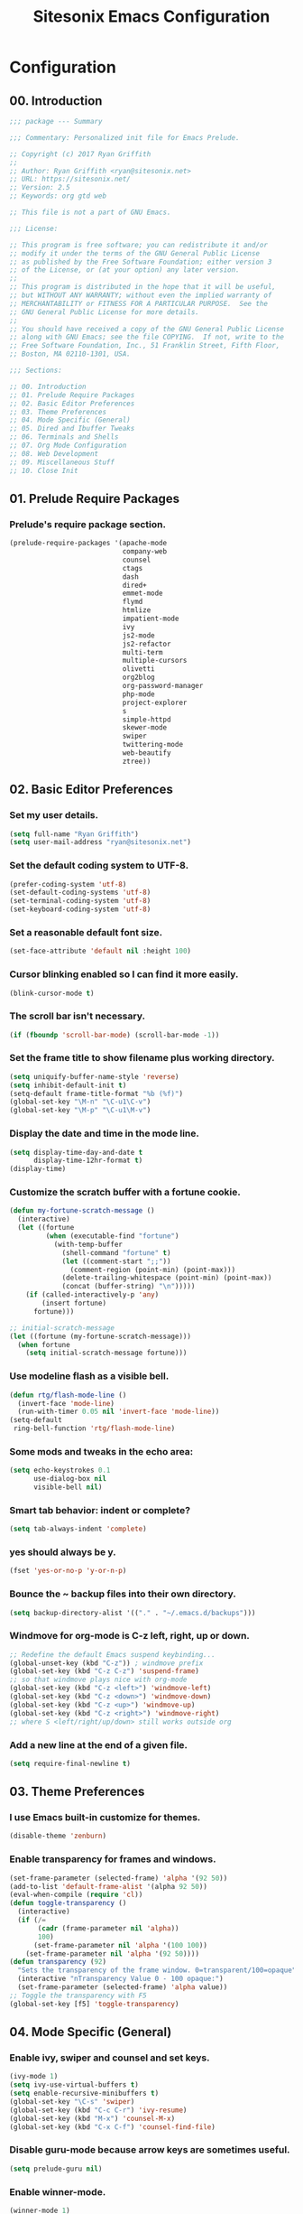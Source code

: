 #+TITLE: Sitesonix Emacs Configuration
#+STARTUP: hideall

* Configuration

** 00. Introduction

#+BEGIN_SRC emacs-lisp :tangle yes
;;; package --- Summary

;;; Commentary: Personalized init file for Emacs Prelude.

;; Copyright (c) 2017 Ryan Griffith
;;
;; Author: Ryan Griffith <ryan@sitesonix.net>
;; URL: https://sitesonix.net/
;; Version: 2.5
;; Keywords: org gtd web

;; This file is not a part of GNU Emacs.

;;; License:

;; This program is free software; you can redistribute it and/or
;; modify it under the terms of the GNU General Public License
;; as published by the Free Software Foundation; either version 3
;; of the License, or (at your option) any later version.
;;
;; This program is distributed in the hope that it will be useful,
;; but WITHOUT ANY WARRANTY; without even the implied warranty of
;; MERCHANTABILITY or FITNESS FOR A PARTICULAR PURPOSE.  See the
;; GNU General Public License for more details.
;;
;; You should have received a copy of the GNU General Public License
;; along with GNU Emacs; see the file COPYING.  If not, write to the
;; Free Software Foundation, Inc., 51 Franklin Street, Fifth Floor,
;; Boston, MA 02110-1301, USA.

;;; Sections:

;; 00. Introduction
;; 01. Prelude Require Packages
;; 02. Basic Editor Preferences
;; 03. Theme Preferences
;; 04. Mode Specific (General)
;; 05. Dired and Ibuffer Tweaks
;; 06. Terminals and Shells
;; 07. Org Mode Configuration
;; 08. Web Development
;; 09. Miscellaneous Stuff
;; 10. Close Init
#+END_SRC

** 01. Prelude Require Packages

*** Prelude's require package section.

#+BEGIN_SRC emacs-lisp :tangle yes
(prelude-require-packages '(apache-mode
                            company-web
                            counsel
                            ctags
                            dash
                            dired+
                            emmet-mode
                            flymd
                            htmlize
                            impatient-mode
                            ivy
                            js2-mode
                            js2-refactor
                            multi-term
                            multiple-cursors
                            olivetti
                            org2blog
                            org-password-manager
                            php-mode
                            project-explorer
                            s
                            simple-httpd
                            skewer-mode
                            swiper
                            twittering-mode
                            web-beautify
                            ztree))
#+END_SRC

** 02. Basic Editor Preferences

*** Set my user details.

#+BEGIN_SRC emacs-lisp :tangle yes
(setq full-name "Ryan Griffith")
(setq user-mail-address "ryan@sitesonix.net")
#+END_SRC

*** Set the default coding system to UTF-8.

#+BEGIN_SRC emacs-lisp :tangle yes
(prefer-coding-system 'utf-8)
(set-default-coding-systems 'utf-8)
(set-terminal-coding-system 'utf-8)
(set-keyboard-coding-system 'utf-8)
#+END_SRC

*** Set a reasonable default font size.

#+BEGIN_SRC emacs-lisp :tangle yes
(set-face-attribute 'default nil :height 100)
#+END_SRC

*** Cursor blinking enabled so I can find it more easily.

#+BEGIN_SRC emacs-lisp :tangle yes
(blink-cursor-mode t)
#+END_SRC

*** The scroll bar isn't necessary.

#+BEGIN_SRC emacs-lisp :tangle yes
(if (fboundp 'scroll-bar-mode) (scroll-bar-mode -1))
#+END_SRC

*** Set the frame title to show filename plus working directory.

#+BEGIN_SRC emacs-lisp :tangle yes
(setq uniquify-buffer-name-style 'reverse)
(setq inhibit-default-init t)
(setq-default frame-title-format "%b (%f)")
(global-set-key "\M-n" "\C-u1\C-v")
(global-set-key "\M-p" "\C-u1\M-v")
#+END_SRC

*** Display the date and time in the mode line.

#+BEGIN_SRC emacs-lisp :tangle yes
(setq display-time-day-and-date t
      display-time-12hr-format t)
(display-time)
#+END_SRC

*** Customize the scratch buffer with a fortune cookie.

#+BEGIN_SRC emacs-lisp :tangle yes
(defun my-fortune-scratch-message ()
  (interactive)
  (let ((fortune
         (when (executable-find "fortune")
           (with-temp-buffer
             (shell-command "fortune" t)
             (let ((comment-start ";;"))
               (comment-region (point-min) (point-max)))
             (delete-trailing-whitespace (point-min) (point-max))
             (concat (buffer-string) "\n")))))
    (if (called-interactively-p 'any)
        (insert fortune)
      fortune)))

;; initial-scratch-message
(let ((fortune (my-fortune-scratch-message)))
  (when fortune
    (setq initial-scratch-message fortune)))
#+END_SRC

*** Use modeline flash as a visible bell.

#+BEGIN_SRC emacs-lisp :tangle yes
(defun rtg/flash-mode-line ()
  (invert-face 'mode-line)
  (run-with-timer 0.05 nil 'invert-face 'mode-line))
(setq-default
 ring-bell-function 'rtg/flash-mode-line)
#+END_SRC

*** Some mods and tweaks in the echo area:

#+BEGIN_SRC emacs-lisp :tangle yes
(setq echo-keystrokes 0.1
      use-dialog-box nil
      visible-bell nil)
#+END_SRC

*** Smart tab behavior: indent or complete?

#+BEGIN_SRC emacs-lisp :tangle yes
(setq tab-always-indent 'complete)
#+END_SRC

*** yes should always be y.

#+BEGIN_SRC emacs-lisp :tangle yes
(fset 'yes-or-no-p 'y-or-n-p)
#+END_SRC

*** Bounce the ~ backup files into their own directory.

#+BEGIN_SRC emacs-lisp :tangle yes
(setq backup-directory-alist '(("." . "~/.emacs.d/backups")))
#+END_SRC

*** Windmove for org-mode is C-z left, right, up or down.

#+BEGIN_SRC emacs-lisp :tangle yes
;; Redefine the default Emacs suspend keybinding...
(global-unset-key (kbd "C-z")) ; windmove prefix
(global-set-key (kbd "C-z C-z") 'suspend-frame)
;; so that windmove plays nice with org-mode
(global-set-key (kbd "C-z <left>") 'windmove-left)
(global-set-key (kbd "C-z <down>") 'windmove-down)
(global-set-key (kbd "C-z <up>") 'windmove-up)
(global-set-key (kbd "C-z <right>") 'windmove-right)
;; where S <left/right/up/down> still works outside org
#+END_SRC

*** Add a new line at the end of a given file.

#+BEGIN_SRC emacs-lisp :tangle yes
(setq require-final-newline t)
#+END_SRC
** 03. Theme Preferences

*** I use Emacs built-in customize for themes.

#+BEGIN_SRC emacs-lisp :tangle yes
(disable-theme 'zenburn)
#+END_SRC

*** Enable transparency for frames and windows.

#+BEGIN_SRC emacs-lisp :tangle yes
(set-frame-parameter (selected-frame) 'alpha '(92 50))
(add-to-list 'default-frame-alist '(alpha 92 50))
(eval-when-compile (require 'cl))
(defun toggle-transparency ()
  (interactive)
  (if (/=
       (cadr (frame-parameter nil 'alpha))
       100)
      (set-frame-parameter nil 'alpha '(100 100))
    (set-frame-parameter nil 'alpha '(92 50))))
(defun transparency (92)
  "Sets the transparency of the frame window. 0=transparent/100=opaque"
  (interactive "nTransparency Value 0 - 100 opaque:")
  (set-frame-parameter (selected-frame) 'alpha value))
;; Toggle the transparency with F5
(global-set-key [f5] 'toggle-transparency)
#+END_SRC
** 04. Mode Specific (General)

*** Enable ivy, swiper and counsel and set keys.

#+BEGIN_SRC emacs-lisp :tangle yes
(ivy-mode 1)
(setq ivy-use-virtual-buffers t)
(setq enable-recursive-minibuffers t)
(global-set-key "\C-s" 'swiper)
(global-set-key (kbd "C-c C-r") 'ivy-resume)
(global-set-key (kbd "M-x") 'counsel-M-x)
(global-set-key (kbd "C-x C-f") 'counsel-find-file)
#+END_SRC

*** Disable guru-mode because arrow keys are sometimes useful.

#+BEGIN_SRC emacs-lisp :tangle yes
(setq prelude-guru nil)
#+END_SRC

*** Enable winner-mode.

#+BEGIN_SRC emacs-lisp :tangle yes
(winner-mode 1)
#+END_SRC

*** Enable which-key mode.

#+BEGIN_SRC emacs-lisp :tangle yes
(which-key-mode)
#+END_SRC

*** Enable undo-tree-mode visualization with C-x u.

#+BEGIN_SRC emacs-lisp :tangle yes
(global-undo-tree-mode)
#+END_SRC

*** Enable toggle for project explorer.

#+BEGIN_SRC emacs-lisp :tangle yes
(global-set-key (kbd "C-c SPC") 'project-explorer-toggle)
#+END_SRC

*** Enable and set ztree keybindings.

#+BEGIN_SRC emacs-lisp :tangle yes
(global-set-key (kbd "C-c z") 'ztree-diff)
(global-set-key (kbd "C-c Z") 'ztree-dir)
#+END_SRC

*** Enable and set multiple cursors keybindings

#+BEGIN_SRC emacs-lisp :tangle yes
(global-set-key (kbd "C-S-c C-S-c") 'mc/edit-lines)
(global-set-key (kbd "C->") 'mc/mark-next-like-this)
(global-set-key (kbd "C-<") 'mc/mark-previous-like-this)
(global-set-key (kbd "C-c C-<") 'mc/mark-all-like-this)
#+END_SRC
** 05. Dired & Ibuffer Tweaks

*** dired: Human readable sizes and sort by size.

#+BEGIN_SRC emacs-lisp :tangle yes
(setq dired-listing-switches "-alh")
#+END_SRC

*** dired: Work better with files in different directories.

#+BEGIN_SRC emacs-lisp :tangle yes
(require 'find-dired)
(setq find-ls-option '("-print0 | xargs -0 ls -ld" . "-ld"))
#+END_SRC

*** Ibuffer: Use Gnus-style grouping for list.

#+BEGIN_SRC emacs-lisp :tangle yes
(setq ibuffer-saved-filter-groups
      (quote (("default"
               ("dired" (mode . dired-mode))
               ("web" (or
                       (mode . css-mode)
                       (mode . scss-mode)
                       (mode . js2-mode)
                       (mode . ruby-mode)
                       (mode . web-mode)))
               ("org" (or
                           (name . "^\\*Calendar\\*$")
                           (name . "^diary$")
                           (mode . org-mode)))
               ("gnus" (or
                        (mode . message-mode)
                        (mode . bbdb-mode)
                        (mode . mail-mode)
                        (mode . gnus-group-mode)
                        (mode . gnus-summary-mode)
                        (mode . gnus-article-mode)
                        (name . "^\\.bbdb$")
                        (name . "^\\.newsrc-dribble")))
               ("eww" (or
                       (mode . eww-mode)
                       (mode . eww-bookmark-mode)))
               ("emacs" (or
                         (name . "^\\*scratch\\*$")
                         (name . "^\\*Messages\\*$")))))))

(add-hook 'ibuffer-mode-hook
          (lambda ()
            (ibuffer-switch-to-saved-filter-groups "default")))
#+END_SRC

*** Ibuffer: Use human readable size column instead of original one.

#+BEGIN_SRC emacs-lisp :tangle yes
(define-ibuffer-column size-h
  (:name "Size" :inline t)
  (cond
   ((> (buffer-size) 1000000) (format "%7.1fM" (/ (buffer-size) 1000000.0)))
   ((> (buffer-size) 100000) (format "%7.0fk" (/ (buffer-size) 1000.0)))
   ((> (buffer-size) 1000) (format "%7.1fk" (/ (buffer-size) 1000.0)))
   (t (format "%8d" (buffer-size)))))
#+END_SRC

*** Ibuffer: Modify the default ibuffer-formats.

#+BEGIN_SRC emacs-lisp :tangle yes
(setq ibuffer-formats
      '((mark modified read-only " "
              (name 18 18 :left :elide)
              " "
              (size-h 9 -1 :right)
              " "
              (mode 16 16 :left :elide)
              " "
              filename-and-process)))
#+END_SRC
** 06. Terminals and Shells

*** Setup bash for use with multi-term.

#+BEGIN_SRC emacs-lisp :tangle yes
(setq multi-term-program "/bin/bash")
#+END_SRC

*** Setup multi-term for practical use.

#+BEGIN_SRC emacs-lisp :tangle yes
(when (require 'multi-term nil t)
  (global-set-key (kbd "C-x t") 'multi-term)
  (global-set-key (kbd "<C-next>") 'multi-term-next)
  (global-set-key (kbd "<C-prior>") 'multi-term-prev)
  (setq multi-term-buffer-name "mterm"
        multi-term-program "/bin/bash"))
#+END_SRC

*** Declare multi-term keybindings.

#+BEGIN_SRC emacs-lisp :tangle yes
(when (require 'term nil t) ; only if term can be loaded..
  (setq term-bind-key-alist
        (list (cons "C-c C-c" 'term-interrupt-subjob)
              (cons "C-p" 'previous-line)
              (cons "C-n" 'next-line)
              (cons "M-f" 'term-send-forward-word)
              (cons "M-b" 'term-send-backward-word)
              (cons "C-c C-j" 'term-line-mode)
              (cons "C-c C-k" 'term-char-mode)
              (cons "M-DEL" 'term-send-backward-kill-word)
              (cons "M-d" 'term-send-forward-kill-word)
              (cons "<C-left>" 'term-send-backward-word)
              (cons "<C-right>" 'term-send-forward-word)
              (cons "C-r" 'term-send-reverse-search-history)
              (cons "M-p" 'term-send-raw-meta)
              (cons "M-y" 'term-send-raw-meta)
              (cons "C-y" 'term-send-raw))))
#+END_SRC
** 07. Org-mode Configuration

*** Main files are found here. Add new project files to the list as needed.

#+BEGIN_SRC emacs-lisp :tangle yes
(setq org-agenda-files
      (list "~/org/gtd.org"
            "~/org/work.org"
            "~/org/personal.org"))
#+END_SRC

*** Set the interactive gtd file.

#+BEGIN_SRC emacs-lisp :tangle yes
(defun gtd ()
  (interactive)
  (find-file "~/org/gtd.org")
  )
#+END_SRC

*** Org-capture to my personal.org file.

#+BEGIN_SRC emacs-lisp :tangle yes
(setq org-default-notes-file "~/org/personal.org")
;; Org-capture keybinding
(global-set-key (kbd "C-c c") 'org-capture)
#+END_SRC

*** Function to capture a todo.

#+BEGIN_SRC emacs-lisp :tangle yes
(defun rtg/org-capture-todo ()
  (interactive)
  "Capture a TODO item"
  (org-capture nil "t"))
;; bind
(define-key global-map (kbd "C-7") 'rtg/org-capture-todo)
#+END_SRC

*** Set return to activate a link.

#+BEGIN_SRC emacs-lisp :tangle yes
(setq org-return-follows-link t)
#+END_SRC

*** Setup org mode agenda.

#+BEGIN_SRC emacs-lisp :tangle yes
(add-to-list 'load-path "~/emacs/org")
(require 'org)
(add-to-list 'auto-mode-alist '("\\.org$" . org-mode))
(define-key global-map "\C-cl" 'org-store-link)
(define-key global-map "\C-ca" 'org-agenda)
(setq org-log-done t)
#+END_SRC

*** Custom org-agenda commands.

#+BEGIN_SRC emacs-lisp :tangle yes
(setq org-agenda-custom-commands
      '(("w" todo "WAITING" nil)
        ("n" todo "NEXT" nil)
        ("d" "Agenda + Next Actions" ((agenda) (todo "NEXT"))))
      )
#+END_SRC

*** Refile: show all headings from all agenda files.

#+BEGIN_SRC emacs-lisp :tangle yes
(setq org-refile-targets '((org-agenda-files . (:maxlevel . 5))))
#+END_SRC

*** AGENDA: From http://pages.sachachua.com/.emacs.d/Sacha.html#org6eefca2


**** Mark TODO as done by simply hitting 'x'.

#+BEGIN_SRC emacs-lisp :tangle yes
(defun rtg/org-agenda-done (&optional arg)
  "Mark current TODO as done.
This changes the line at point, all other lines in the agenda referring to
the same tree node, and the headline of the tree node in the Org-mode file."
  (interactive "P")
  (org-agenda-todo "DONE"))
;; Override the key definition for org-exit
(define-key org-agenda-mode-map "x" 'rtg/org-agenda-done)
#+END_SRC

**** Mark TODO as done with 'X' and then create new task at same level.

#+BEGIN_SRC emacs-lisp :tangle yes
(defun rtg/org-agenda-mark-done-and-add-followup ()
  "Mark the current TODO as done and add another task after it.
Creates it at the same level as the previous task, so it's better to use
this with to-do items than with projects or headings."
  (interactive)
  (org-agenda-todo "DONE")
  (org-agenda-switch-to)
  (org-capture 0 "t"))
;; Override the key definition
(define-key org-agenda-mode-map "X" 'rtg/org-agenda-mark-done-and-add-followup)
#+END_SRC

**** Capture something based on the agenda.

#+BEGIN_SRC emacs-lisp :tangle yes
(defun rtg/org-agenda-new ()
  "Create a new note or task at the current agenda item.
Creates it at the same level as the previous task, so it's better to use
this with to-do items than with projects or headings."
  (interactive)
  (org-agenda-switch-to)
  (org-capture 0))
;; New key assignment
(define-key org-agenda-mode-map "N" 'rtg/org-agenda-new)
#+END_SRC

**** Keep track of unscheduled tasks and stuck projects.

#+BEGIN_SRC emacs-lisp :tangle yes
(defun rtg/org-agenda-list-unscheduled (&rest ignore)
  "Create agenda view for tasks that are unscheduled and not done."
  (let* ((org-agenda-todo-ignore-with-date t)
         (org-agenda-overriding-header "List of unscheduled tasks: "))
    (org-agenda-get-todos)))
(setq org-stuck-projects
      '("+PROJECT-MAYBE-DONE"
        ("TODO")
        nil
        "\\<IGNORE\\>"))
#+END_SRC

*** Extra org modules and export backends.

#+BEGIN_SRC emacs-lisp :tangle yes
(setq org-modules '(org-bbdb
                    org-gnus))
(eval-after-load 'org
  '(org-load-modules-maybe t))
#+END_SRC

*** Prepare stuff for org-export-backends.

#+BEGIN_SRC emacs-lisp :tangle yes
(setq org-export-backends '(org latex html ascii))
#+END_SRC

** 08. Web Development

*** General:

**** Align code in a pretty way.

#+BEGIN_SRC emacs-lisp :tangle yes
(global-set-key (kbd "C-x \\") #'align-regexp)
#+END_SRC

**** Syntax highlighting of dash functions

#+BEGIN_SRC emacs-lisp :tangle yes
(eval-after-load 'dash '(dash-enable-font-lock))
#+END_SRC

*** yasnippet

**** Load yasnippet.

#+BEGIN_SRC emacs-lisp :tangle yes
(add-to-list 'load-path
             "~/.emacs.d/plugins/yasnippet")
(require 'yasnippet)
(yas-global-mode 1)
#+END_SRC

**** yasnippet expansion and completion with dropdown.

#+BEGIN_SRC emacs-lisp :tangle yes
(setq yas-prompt-functions '(yas-x-prompt yas-dropdown-prompt))
#+END_SRC
*** web-mode

**** Enforce two space indentation rule for web mode.

#+BEGIN_SRC emacs-lisp :tangle yes
(defun my-web-mode-hook ()
  "Hooks for Web mode."
  (setq web-mode-markup-indent-offset 2)
  (setq web-mode-css-indent-offset 2)
  (setq web-mode-code-indent-offset 2)
)
(add-hook 'web-mode-hook  'my-web-mode-hook)
#+END_SRC

**** Enable web mode and css mode hooks for Emmet.

#+BEGIN_SRC emacs-lisp :tangle yes
(add-hook 'web-mode-hook 'emmet-mode)
(add-hook 'css-mode-hook  'emmet-mode)
#+END_SRC

**** Get company-mode to work well with web-mode.

#+BEGIN_SRC emacs-lisp :tangle yes
(eval-after-load 'company-etags
  '(progn
     (add-to-list 'company-etags-modes 'web-mode)))
#+END_SRC
**** WordPress coding style

#+BEGIN_SRC emacs-lisp :tangle yes
(add-hook 'php-mode-hook 'php-enable-wordpress-coding-style)
#+END_SRC
*** JavaScript

**** js2 mode hook for js2-refactor mode.

#+BEGIN_SRC emacs-lisp :tangle yes
(add-hook 'js2-mode-hook #'js2-refactor-mode)
#+END_SRC

**** Prevent parse errors from using js2-refactor

#+BEGIN_SRC emacs-lisp :tangle yes
(setq js2-skip-preprocessor-directives t)
#+END_SRC

**** Set default mode for JSON files.

#+BEGIN_SRC emacs-lisp :tangle yes
(add-to-list 'auto-mode-alist '("\\.json$" . json-mode))
#+END_SRC

**** Impatient mode: Real-time changes typing HTML.

#+BEGIN_SRC emacs-lisp :tangle yes
(add-to-list 'load-path "~/.emacs.d/impatient-mode")
(require 'impatient-mode)
#+END_SRC

**** Skewer mode: Live JS development in the browser.

#+BEGIN_SRC emacs-lisp :tangle yes
(add-hook 'js2-mode-hook 'skewer-mode)
(add-hook 'web-mode-hook 'skewer-css-mode)
(add-hook 'web-mode-hook 'skewer-html-mode)
#+END_SRC

** 09. Miscellaneous Stuff

*** Insert the date and time anywhere.

#+BEGIN_SRC emacs-lisp :tangle yes
(defun put-date ()
  (interactive)
  (insert (shell-command-to-string "date")))
#+END_SRC

*** Delighted: no clutter - C-h m instead

#+BEGIN_SRC emacs-lisp :tangle yes
(delight '((auto-complete-mode nil "auto-complete")
           (beacon-mode nil "beacon")
           (company-mode nil "company")
           (emmet-mode nil "emmet-mode")
           (flycheck-mode nil "flycheck")
           (flyspell-mode nil "flyspell")
           (prelude-mode nil "prelude-mode")
           (projectile-mode nil "projectile")
           (smartparens-mode nil "smartparens")
           (skewer-mode nil "skewer-mode")
           (skewer-css-mode nil "skewer-css")
           (skewer-html-mode nil "skewer-html")
           (which-key-mode nil "which-key")
           (whitespace-mode nil "whitespace")
           (yas-minor-mode nil "yasnippet")
           (emacs-lisp-mode "EL" :major)))
#+END_SRC

*** Hippie expand.

#+BEGIN_SRC emacs-lisp :tangle yes
(setq hippie-expand-try-functions-list '(try-expand-dabbrev
                                         try-expand-dabbrev-all-buffers
                                         try-expand-dabbrev-from-kill
                                         try-complete-file-name-partially
                                         try-complete-file-name
                                         try-expand-all-abbrevs
                                         try-expand-list
                                         try-expand-line
                                         try-complete-lisp-symbol-partially
                                         try-complete-lisp-symbol))
#+END_SRC

*** Use hippie-expand instead of dabbrev.

#+BEGIN_SRC emacs-lisp :tangle yes
(global-set-key (kbd "M-/") #'hippie-expand)
(global-set-key (kbd "s-/") #'hippie-expand)
#+END_SRC

*** Browsing choices: EWW or Firefox.

#+BEGIN_SRC emacs-lisp :tangle yes
(defalias 'gk-urls-external-browser 'browse-url-xdg-open)
(defun gk-browse-url (&rest args)
  "Prompt for whether or not to browse with EWW, if no browse
with external browser."
  (apply
   (if (y-or-n-p "Browse with EWW? ")
       'eww-browse-url
     'gk-urls-external-browser)
   args))
(setq browse-url-browser-function #'gk-browse-url)
#+END_SRC

*** Generation of multiple eww buffers.

#+BEGIN_SRC emacs-lisp :tangle yes
(defun eww-new ()
  (interactive)
  (let ((url (read-from-minibuffer "Enter URL or keywords: ")))
    (switch-to-buffer (generate-new-buffer "eww"))
    (eww-mode)
    (eww url)))
#+END_SRC

** 10. Close Init

#+BEGIN_SRC emacs-lisp :tangle yes
;; End init file...
(provide 'rtg-init)
;;; rtg-init.el ends here
#+END_SRC
